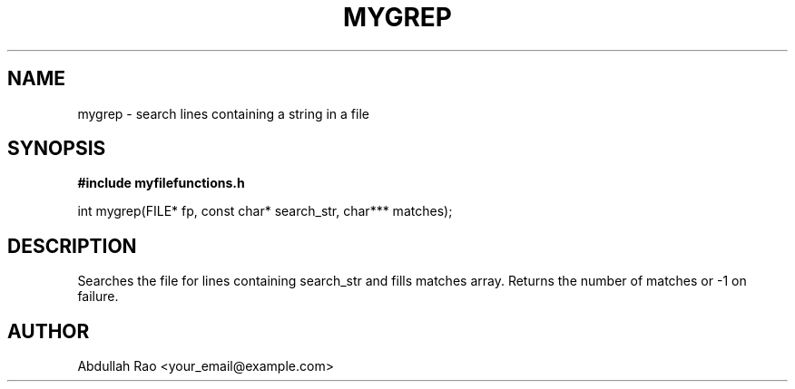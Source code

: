 .TH MYGREP 3 "2025-09-23" "v0.4.1-final" "My Project Functions"
.SH NAME
mygrep \- search lines containing a string in a file
.SH SYNOPSIS
.B #include "myfilefunctions.h"
.P
int mygrep(FILE* fp, const char* search_str, char*** matches);
.SH DESCRIPTION
Searches the file for lines containing search_str and fills matches array. Returns the number of matches or -1 on failure.
.SH AUTHOR
Abdullah Rao <your_email@example.com>
